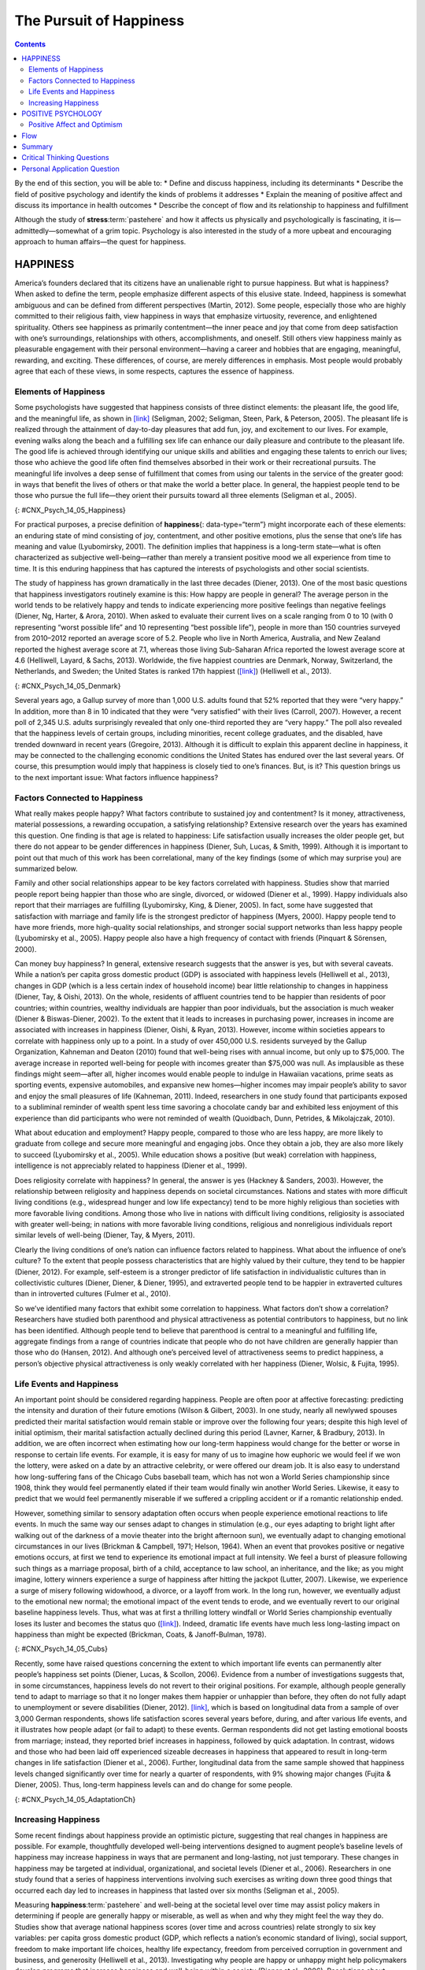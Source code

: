 ========================
The Pursuit of Happiness
========================



.. contents::
   :depth: 3
..

.. container::

   By the end of this section, you will be able to: \* Define and
   discuss happiness, including its determinants \* Describe the field
   of positive psychology and identify the kinds of problems it
   addresses \* Explain the meaning of positive affect and discuss its
   importance in health outcomes \* Describe the concept of flow and its
   relationship to happiness and fulfillment

Although the study of **stress**:term:`pastehere` and
how it affects us physically and psychologically is fascinating, it
is—admittedly—somewhat of a grim topic. Psychology is also interested in
the study of a more upbeat and encouraging approach to human affairs—the
quest for happiness.

HAPPINESS
=========

America’s founders declared that its citizens have an unalienable right
to pursue happiness. But what is happiness? When asked to define the
term, people emphasize different aspects of this elusive state. Indeed,
happiness is somewhat ambiguous and can be defined from different
perspectives (Martin, 2012). Some people, especially those who are
highly committed to their religious faith, view happiness in ways that
emphasize virtuosity, reverence, and enlightened spirituality. Others
see happiness as primarily contentment—the inner peace and joy that come
from deep satisfaction with one’s surroundings, relationships with
others, accomplishments, and oneself. Still others view happiness mainly
as pleasurable engagement with their personal environment—having a
career and hobbies that are engaging, meaningful, rewarding, and
exciting. These differences, of course, are merely differences in
emphasis. Most people would probably agree that each of these views, in
some respects, captures the essence of happiness.

Elements of Happiness
---------------------

Some psychologists have suggested that happiness consists of three
distinct elements: the pleasant life, the good life, and the meaningful
life, as shown in `[link] <#CNX_Psych_14_05_Happiness>`__ (Seligman,
2002; Seligman, Steen, Park, & Peterson, 2005). The pleasant life is
realized through the attainment of day-to-day pleasures that add fun,
joy, and excitement to our lives. For example, evening walks along the
beach and a fulfilling sex life can enhance our daily pleasure and
contribute to the pleasant life. The good life is achieved through
identifying our unique skills and abilities and engaging these talents
to enrich our lives; those who achieve the good life often find
themselves absorbed in their work or their recreational pursuits. The
meaningful life involves a deep sense of fulfillment that comes from
using our talents in the service of the greater good: in ways that
benefit the lives of others or that make the world a better place. In
general, the happiest people tend to be those who pursue the full
life—they orient their pursuits toward all three elements (Seligman et
al., 2005).

|A Venn diagram features three circles: one labeled “Good life: using
skills for enrichment,” one labeled “Pleasant life: enjoying daily
pleasures,” and another labeled: Meaningful life: contributing to the
greater good.” All three circles overlap at a section labeled
“Happiness.”|\ {: #CNX_Psych_14_05_Happiness}

For practical purposes, a precise definition of **happiness**\ {:
data-type=“term”} might incorporate each of these elements: an enduring
state of mind consisting of joy, contentment, and other positive
emotions, plus the sense that one’s life has meaning and value
(Lyubomirsky, 2001). The definition implies that happiness is a
long-term state—what is often characterized as subjective
well-being—rather than merely a transient positive mood we all
experience from time to time. It is this enduring happiness that has
captured the interests of psychologists and other social scientists.

The study of happiness has grown dramatically in the last three decades
(Diener, 2013). One of the most basic questions that happiness
investigators routinely examine is this: How happy are people in
general? The average person in the world tends to be relatively happy
and tends to indicate experiencing more positive feelings than negative
feelings (Diener, Ng, Harter, & Arora, 2010). When asked to evaluate
their current lives on a scale ranging from 0 to 10 (with 0 representing
“worst possible life” and 10 representing “best possible life”), people
in more than 150 countries surveyed from 2010–2012 reported an average
score of 5.2. People who live in North America, Australia, and New
Zealand reported the highest average score at 7.1, whereas those living
Sub-Saharan Africa reported the lowest average score at 4.6 (Helliwell,
Layard, & Sachs, 2013). Worldwide, the five happiest countries are
Denmark, Norway, Switzerland, the Netherlands, and Sweden; the United
States is ranked 17th happiest (`[link] <#CNX_Psych_14_05_Denmark>`__)
(Helliwell et al., 2013).

|Photograph A shows a row of buildings by the water in Denmark.
Photograph B shows an aerial view of a city in the United States
including several skyscrapers.|\ {: #CNX_Psych_14_05_Denmark}

Several years ago, a Gallup survey of more than 1,000 U.S. adults found
that 52% reported that they were “very happy.” In addition, more than 8
in 10 indicated that they were “very satisfied” with their lives
(Carroll, 2007). However, a recent poll of 2,345 U.S. adults
surprisingly revealed that only one-third reported they are “very
happy.” The poll also revealed that the happiness levels of certain
groups, including minorities, recent college graduates, and the
disabled, have trended downward in recent years (Gregoire, 2013).
Although it is difficult to explain this apparent decline in happiness,
it may be connected to the challenging economic conditions the United
States has endured over the last several years. Of course, this
presumption would imply that happiness is closely tied to one’s
finances. But, is it? This question brings us to the next important
issue: What factors influence happiness?

Factors Connected to Happiness
------------------------------

What really makes people happy? What factors contribute to sustained joy
and contentment? Is it money, attractiveness, material possessions, a
rewarding occupation, a satisfying relationship? Extensive research over
the years has examined this question. One finding is that age is related
to happiness: Life satisfaction usually increases the older people get,
but there do not appear to be gender differences in happiness (Diener,
Suh, Lucas, & Smith, 1999). Although it is important to point out that
much of this work has been correlational, many of the key findings (some
of which may surprise you) are summarized below.

Family and other social relationships appear to be key factors
correlated with happiness. Studies show that married people report being
happier than those who are single, divorced, or widowed (Diener et al.,
1999). Happy individuals also report that their marriages are fulfilling
(Lyubomirsky, King, & Diener, 2005). In fact, some have suggested that
satisfaction with marriage and family life is the strongest predictor of
happiness (Myers, 2000). Happy people tend to have more friends, more
high-quality social relationships, and stronger social support networks
than less happy people (Lyubomirsky et al., 2005). Happy people also
have a high frequency of contact with friends (Pinquart & Sörensen,
2000).

Can money buy happiness? In general, extensive research suggests that
the answer is yes, but with several caveats. While a nation’s per capita
gross domestic product (GDP) is associated with happiness levels
(Helliwell et al., 2013), changes in GDP (which is a less certain index
of household income) bear little relationship to changes in happiness
(Diener, Tay, & Oishi, 2013). On the whole, residents of affluent
countries tend to be happier than residents of poor countries; within
countries, wealthy individuals are happier than poor individuals, but
the association is much weaker (Diener & Biswas-Diener, 2002). To the
extent that it leads to increases in purchasing power, increases in
income are associated with increases in happiness (Diener, Oishi, &
Ryan, 2013). However, income within societies appears to correlate with
happiness only up to a point. In a study of over 450,000 U.S. residents
surveyed by the Gallup Organization, Kahneman and Deaton (2010) found
that well-being rises with annual income, but only up to $75,000. The
average increase in reported well-being for people with incomes greater
than $75,000 was null. As implausible as these findings might seem—after
all, higher incomes would enable people to indulge in Hawaiian
vacations, prime seats as sporting events, expensive automobiles, and
expansive new homes—higher incomes may impair people’s ability to savor
and enjoy the small pleasures of life (Kahneman, 2011). Indeed,
researchers in one study found that participants exposed to a subliminal
reminder of wealth spent less time savoring a chocolate candy bar and
exhibited less enjoyment of this experience than did participants who
were not reminded of wealth (Quoidbach, Dunn, Petrides, & Mikolajczak,
2010).

What about education and employment? Happy people, compared to those who
are less happy, are more likely to graduate from college and secure more
meaningful and engaging jobs. Once they obtain a job, they are also more
likely to succeed (Lyubomirsky et al., 2005). While education shows a
positive (but weak) correlation with happiness, intelligence is not
appreciably related to happiness (Diener et al., 1999).

Does religiosity correlate with happiness? In general, the answer is yes
(Hackney & Sanders, 2003). However, the relationship between religiosity
and happiness depends on societal circumstances. Nations and states with
more difficult living conditions (e.g., widespread hunger and low life
expectancy) tend to be more highly religious than societies with more
favorable living conditions. Among those who live in nations with
difficult living conditions, religiosity is associated with greater
well-being; in nations with more favorable living conditions, religious
and nonreligious individuals report similar levels of well-being
(Diener, Tay, & Myers, 2011).

Clearly the living conditions of one’s nation can influence factors
related to happiness. What about the influence of one’s culture? To the
extent that people possess characteristics that are highly valued by
their culture, they tend to be happier (Diener, 2012). For example,
self-esteem is a stronger predictor of life satisfaction in
individualistic cultures than in collectivistic cultures (Diener,
Diener, & Diener, 1995), and extraverted people tend to be happier in
extraverted cultures than in introverted cultures (Fulmer et al., 2010).

So we’ve identified many factors that exhibit some correlation to
happiness. What factors don’t show a correlation? Researchers have
studied both parenthood and physical attractiveness as potential
contributors to happiness, but no link has been identified. Although
people tend to believe that parenthood is central to a meaningful and
fulﬁlling life, aggregate findings from a range of countries indicate
that people who do not have children are generally happier than those
who do (Hansen, 2012). And although one’s perceived level of
attractiveness seems to predict happiness, a person’s objective physical
attractiveness is only weakly correlated with her happiness (Diener,
Wolsic, & Fujita, 1995).

Life Events and Happiness
-------------------------

An important point should be considered regarding happiness. People are
often poor at affective forecasting: predicting the intensity and
duration of their future emotions (Wilson & Gilbert, 2003). In one
study, nearly all newlywed spouses predicted their marital satisfaction
would remain stable or improve over the following four years; despite
this high level of initial optimism, their marital satisfaction actually
declined during this period (Lavner, Karner, & Bradbury, 2013). In
addition, we are often incorrect when estimating how our long-term
happiness would change for the better or worse in response to certain
life events. For example, it is easy for many of us to imagine how
euphoric we would feel if we won the lottery, were asked on a date by an
attractive celebrity, or were offered our dream job. It is also easy to
understand how long-suffering fans of the Chicago Cubs baseball team,
which has not won a World Series championship since 1908, think they
would feel permanently elated if their team would finally win another
World Series. Likewise, it easy to predict that we would feel
permanently miserable if we suffered a crippling accident or if a
romantic relationship ended.

However, something similar to sensory adaptation often occurs when
people experience emotional reactions to life events. In much the same
way our senses adapt to changes in stimulation (e.g., our eyes adapting
to bright light after walking out of the darkness of a movie theater
into the bright afternoon sun), we eventually adapt to changing
emotional circumstances in our lives (Brickman & Campbell, 1971; Helson,
1964). When an event that provokes positive or negative emotions occurs,
at first we tend to experience its emotional impact at full intensity.
We feel a burst of pleasure following such things as a marriage
proposal, birth of a child, acceptance to law school, an inheritance,
and the like; as you might imagine, lottery winners experience a surge
of happiness after hitting the jackpot (Lutter, 2007). Likewise, we
experience a surge of misery following widowhood, a divorce, or a layoff
from work. In the long run, however, we eventually adjust to the
emotional new normal; the emotional impact of the event tends to erode,
and we eventually revert to our original baseline happiness levels.
Thus, what was at first a thrilling lottery windfall or World Series
championship eventually loses its luster and becomes the status quo
(`[link] <#CNX_Psych_14_05_Cubs>`__). Indeed, dramatic life events have
much less long-lasting impact on happiness than might be expected
(Brickman, Coats, & Janoff-Bulman, 1978).

|Photograph A shows a pitcher for the Cubs on the mound. Photograph B
shows a lottery ticket.|\ {: #CNX_Psych_14_05_Cubs}

Recently, some have raised questions concerning the extent to which
important life events can permanently alter people’s happiness set
points (Diener, Lucas, & Scollon, 2006). Evidence from a number of
investigations suggests that, in some circumstances, happiness levels do
not revert to their original positions. For example, although people
generally tend to adapt to marriage so that it no longer makes them
happier or unhappier than before, they often do not fully adapt to
unemployment or severe disabilities (Diener, 2012).
`[link] <#CNX_Psych_14_05_AdaptationCh>`__, which is based on
longitudinal data from a sample of over 3,000 German respondents, shows
life satisfaction scores several years before, during, and after various
life events, and it illustrates how people adapt (or fail to adapt) to
these events. German respondents did not get lasting emotional boosts
from marriage; instead, they reported brief increases in happiness,
followed by quick adaptation. In contrast, widows and those who had been
laid off experienced sizeable decreases in happiness that appeared to
result in long-term changes in life satisfaction (Diener et al., 2006).
Further, longitudinal data from the same sample showed that happiness
levels changed significantly over time for nearly a quarter of
respondents, with 9% showing major changes (Fujita & Diener, 2005).
Thus, long-term happiness levels can and do change for some people.

|A chart compares life satisfaction scores in the years before and after
significant life events. Life satisfaction is steady in the five years
before and after marriage. There is a gradual incline that peaks in the
year of marriage and declines slightly in the years following. With
respect to unemployment, life satisfaction five years before is roughly
the same as it is with marriage at that time, but begins to decline
sharply around 2 years before unemployment. One year after unemployment,
life satisfaction has risen slightly, but then becomes steady at a much
lower level than at five years before. With respect to the death of a
spouse, life satisfaction five years before is about the same as
marriage at that time, but steadily declines until the death, when it
starts to gradually rise again. After five years, the person who has
suffered the death of a spouse has roughly the same life satisfaction as
the person who was unemployed.|\ {: #CNX_Psych_14_05_AdaptationCh}

Increasing Happiness
--------------------

Some recent findings about happiness provide an optimistic picture,
suggesting that real changes in happiness are possible. For example,
thoughtfully developed well-being interventions designed to augment
people’s baseline levels of happiness may increase happiness in ways
that are permanent and long-lasting, not just temporary. These changes
in happiness may be targeted at individual, organizational, and societal
levels (Diener et al., 2006). Researchers in one study found that a
series of happiness interventions involving such exercises as writing
down three good things that occurred each day led to increases in
happiness that lasted over six months (Seligman et al., 2005).

Measuring **happiness**:term:`pastehere` and
well-being at the societal level over time may assist policy makers in
determining if people are generally happy or miserable, as well as when
and why they might feel the way they do. Studies show that average
national happiness scores (over time and across countries) relate
strongly to six key variables: per capita gross domestic product (GDP,
which reflects a nation’s economic standard of living), social support,
freedom to make important life choices, healthy life expectancy, freedom
from perceived corruption in government and business, and generosity
(Helliwell et al., 2013). Investigating why people are happy or unhappy
might help policymakers develop programs that increase happiness and
well-being within a society (Diener et al., 2006). Resolutions about
contemporary political and social issues that are frequent topics of
debate—such as poverty, taxation, affordable health care and housing,
clean air and water, and income inequality—might be best considered with
people’s happiness in mind.

POSITIVE PSYCHOLOGY
===================

In 1998, **Seligman**:term:`pastehere` (the same
person who conducted the learned helplessness experiments mentioned
earlier), who was then president of the American Psychological
Association, urged psychologists to focus more on understanding how to
build human strength and psychological well-being. In deliberately
setting out to create a new direction and new orientation for
psychology, Seligman helped establish a growing movement and field of
research called positive psychology (Compton, 2005). In a very general
sense, **positive psychology**\ {: data-type=“term”} can be thought of
as the science of happiness; it is an area of study that seeks to
identify and promote those qualities that lead to greater fulfillment in
our lives. This field looks at people’s strengths and what helps
individuals to lead happy, contented lives, and it moves away from
focusing on people’s pathology, faults, and problems. According to
Seligman and Csikszentmihalyi (2000), positive psychology,

   at the subjective level is about valued subjective experiences:
   well-being, contentment, and satisfaction (in the past); hope and
   optimism (for the future); and… happiness (in the present). At the
   individual level, it is about positive individual traits: the
   capacity for love and vocation, courage, interpersonal skill,
   aesthetic sensibility, perseverance, forgiveness, originality, future
   mindedness, spirituality, high talent, and wisdom. (p. 5)

Some of the topics studied by positive psychologists include altruism
and empathy, creativity, forgiveness and compassion, the importance of
positive emotions, enhancement of immune system functioning, savoring
the fleeting moments of life, and strengthening virtues as a way to
increase authentic happiness (Compton, 2005). Recent efforts in the
field of positive psychology have focused on extending its principles
toward peace and well-being at the level of the global community. In a
war-torn world in which conflict, hatred, and distrust are common, such
an extended “positive peace psychology” could have important
implications for understanding how to overcome oppression and work
toward global peace (Cohrs, Christie, White, & Das, 2013).

.. attention:: psychology dig-deeper

      The Center for Investigating Healthy Minds

   On the campus of the University of Wisconsin–Madison, the Center for
   Investigating Healthy Minds at the Waisman Center conducts rigorous
   scientific research on healthy aspects of the mind, such as kindness,
   forgiveness, compassion, and mindfulness. Established in 2008 and led
   by renowned neuroscientist Dr. Richard J. Davidson, the Center
   examines a wide range of ideas, including such things as a kindness
   curriculum in schools, neural correlates of prosocial behavior,
   psychological effects of Tai Chi training, digital games to foster
   prosocial behavior in children, and the effectiveness of yoga and
   breathing exercises in reducing symptoms of post-traumatic stress
   disorder.

   According to its website, the Center was founded after Dr. Davidson
   was challenged by His Holiness, the 14th Dalai Lama, “to apply the
   rigors of science to study positive qualities of mind” (Center for
   Investigating Health Minds, 2013). The Center continues to conduct
   scientific research with the aim of developing mental health training
   approaches that help people to live happier, healthier lives).

Positive Affect and Optimism
----------------------------

Taking a cue from positive psychology, extensive research over the last
10-15 years has examined the importance of positive psychological
attributes in physical well-being. Qualities that help promote
psychological well-being (e.g., having meaning and purpose in life, a
sense of autonomy, positive emotions, and satisfaction with life) are
linked with a range of favorable health outcomes (especially improved
cardiovascular health) mainly through their relationships with
biological functions and health behaviors (such as diet, physical
activity, and sleep quality) (Boehm & Kubzansky, 2012). The quality that
has received attention is **positive affect**\ {: data-type=“term”},
which refers to pleasurable engagement with the environment, such as
happiness, joy, enthusiasm, alertness, and excitement (Watson, Clark, &
Tellegen, 1988). The characteristics of positive affect, as with
negative affect (discussed earlier), can be brief, long-lasting, or
trait-like (Pressman & Cohen, 2005). Independent of age, gender, and
income, positive affect is associated with greater social connectedness,
emotional and practical support, adaptive coping efforts, and lower
depression; it is also associated with longevity and favorable
physiological functioning (Steptoe, O’Donnell, Marmot, & Wardle, 2008).

Positive affect also serves as a protective factor against heart
disease. In a 10-year study of Nova Scotians, the rate of heart disease
was 22% lower for each one-point increase on the measure of positive
affect, from 1 (no positive affect expressed) to 5 (extreme positive
affect) (Davidson, Mostofsky, & Whang, 2010). In terms of our health,
the expression, “don’t worry, be happy” is helpful advice indeed. There
has also been much work suggesting that **optimism**\ {:
data-type=“term”}—the general tendency to look on the bright side of
things—is also a significant predictor of positive health outcomes.

Although positive affect and optimism are related in some ways, they are
not the same (Pressman & Cohen, 2005). Whereas positive affect is mostly
concerned with positive feeling states, optimism has been regarded as a
generalized tendency to expect that good things will happen (Chang,
2001). It has also been conceptualized as a tendency to view life’s
stressors and difficulties as temporary and external to oneself
(Peterson & Steen, 2002). Numerous studies over the years have
consistently shown that optimism is linked to longevity, healthier
behaviors, fewer postsurgical complications, better immune functioning
among men with prostate cancer, and better treatment adherence
(Rasmussen & Wallio, 2008). Further, optimistic people report fewer
physical symptoms, less pain, better physical functioning, and are less
likely to be rehospitalized following heart surgery (Rasmussen, Scheier,
& Greenhouse, 2009).

Flow
====

Another factor that seems to be important in fostering a deep sense of
well-being is the ability to derive flow from the things we do in life.
**Flow**\ {: data-type=“term”} is described as a particular experience
that is so engaging and engrossing that it becomes worth doing for its
own sake (Csikszentmihalyi, 1997). It is usually related to creative
endeavors and leisure activities, but it can also be experienced by
workers who like their jobs or students who love studying
(Csikszentmihalyi, 1999). Many of us instantly recognize the notion of
flow. In fact, the term derived from respondents’ spontaneous use of the
term when asked to describe how it felt when what they were doing was
going well. When people experience flow, they become involved in an
activity to the point where they feel they lose themselves in the
activity. They effortlessly maintain their concentration and focus, they
feel as though they have complete control of their actions, and time
seems to pass more quickly than usual (Csikszentmihalyi, 1997). Flow is
considered a pleasurable experience, and it typically occurs when people
are engaged in challenging activities that require skills and knowledge
they know they possess. For example, people would be more likely report
flow experiences in relation to their work or hobbies than in relation
to eating. When asked the question, “Do you ever get involved in
something so deeply that nothing else seems to matter, and you lose
track of time?” about 20% of Americans and Europeans report having these
flow-like experiences regularly (Csikszentmihalyi, 1997).

Although wealth and material possessions are nice to have, the notion of
flow suggests that neither are prerequisites for a happy and fulfilling
life. Finding an activity that you are truly enthusiastic about,
something so absorbing that doing it is reward itself (whether it be
playing tennis, studying Arabic, writing children’s novels, or cooking
lavish meals) is perhaps the real key. According to Csikszentmihalyi
(1999), creating conditions that make flow experiences possible should
be a top social and political priority. How might this goal be achieved?
How might flow be promoted in school systems? In the workplace? What
potential benefits might be accrued from such efforts?

In an ideal world, scientific research endeavors should inform us on how
to bring about a better world for all people. The field of positive
psychology promises to be instrumental in helping us understand what
truly builds hope, optimism, happiness, healthy relationships, flow, and
genuine personal fulfillment.

Summary
=======

Happiness is conceptualized as an enduring state of mind that consists
of the capacity to experience pleasure in daily life, as well as the
ability to engage one’s skills and talents to enrich one’s life and the
lives of others. Although people around the world generally report that
they are happy, there are differences in average happiness levels across
nations. Although people have a tendency to overestimate the extent to
which their happiness set points would change for the better or for the
worse following certain life events, researchers have identified a
number of factors that are consistently related to happiness. In recent
years, positive psychology has emerged as an area of study seeking to
identify and promote qualities that lead to greater happiness and
fulfillment in our lives. These components include positive affect,
optimism, and flow.

.. card-carousel:: Review Questions

    .. card:: Question

      Which of the following is *not* one of the presumed components of
      happiness?

      1. using our talents to help improve the lives of others
      2. learning new skills
      3. regular pleasurable experiences
      4. identifying and using our talents to enrich our lives {:
         type=“a”}

  .. dropdown:: Check Answer

      B
  .. Card:: Question


      Researchers have identified a number of factors that are related
      to happiness. Which of the following is *not* one of them?

      1. age
      2. annual income up to $75,000
      3. physical attractiveness
      4. marriage {: type=“a”}

  .. dropdown:: Check Answer

      C
  .. Card:: Question

      How does positive affect differ from optimism?

      1. Optimism is more scientific than positive affect.
      2. Positive affect is more scientific than optimism.
      3. Positive affect involves feeling states, whereas optimism
         involves expectations.
      4. Optimism involves feeling states, whereas positive affect
         involves expectations. {: type=“a”}

  .. dropdown:: Check Answer

      C
  .. Card:: Question

      Carson enjoys writing mystery novels, and has even managed to
      publish some of his work. When he’s writing, Carson becomes
      extremely focused on his work; in fact, he becomes so absorbed
      that that he often loses track of time, often staying up well past
      3 a.m. Carson’s experience best illustrates the concept of
      \________.

      1. happiness set point
      2. adaptation
      3. positive affect
      4. flow {: type=“a”}

   .. container::

      D

Critical Thinking Questions
===========================

.. container::

   .. container::

      In considering the three dimensions of happiness discussed in this
      section (the pleasant life, the good life, and the meaningful
      life), what are some steps you could take to improve your personal
      level of happiness?

   .. container::

      Answers will vary, but may include mentioning things that boost
      positive emotions (the pleasant life), developing and using skills
      and talents (the good life), and using one’s talents to help
      others (the meaningful life).

.. container::

   .. container::

      The day before the drawing of a $300 million Powerball lottery,
      you notice that a line of people waiting to buy their Powerball
      tickets is stretched outside the door of a nearby convenience
      store. Based on what you’ve learned, provide some perspective on
      why these people are doing this, and what would likely happen if
      one of these individuals happened to pick the right numbers.

   .. container::

      These individuals’ affective forecasting is such that they believe
      their lives would be immeasurably happier if they won the lottery.
      Although winning would certainly lead to a surge of euphoria in
      the short term, long term they would likely adjust, and their
      happiness levels would likely return to normal. This fact is lost
      on most people, especially when considering the intensity and
      duration of their emotions following a major life event.

Personal Application Question
=============================

.. container::

   .. container::

      Think of an activity you participate in that you find engaging and
      absorbing. For example, this might be something like playing video
      games, reading, or a hobby. What are your experiences typically
      like while engaging in this activity? Do your experiences conform
      to the notion of flow? If so, how? Do you think these experiences
      have enriched your life? Why or why not?

.. glossary::

   flow
      state involving intense engagement in an activity; usually is
      experienced when participating in creative, work, and leisure
      endeavors ^
   happiness
      enduring state of mind consisting of joy, contentment, and other
      positive emotions; the sense that one’s life has meaning and value
      ^
   optimism
      tendency toward a positive outlook and positive expectations ^
   positive affect
      state or a trait that involves pleasurable engagement with the
      environment, the dimensions of which include happiness, joy,
      enthusiasm, alertness, and excitement ^
   positive psychology
      scientific area of study seeking to identify and promote those
      qualities that lead to happy, fulfilled, and contented lives

.. |A Venn diagram features three circles: one labeled “Good life: using skills for enrichment,” one labeled “Pleasant life: enjoying daily pleasures,” and another labeled: Meaningful life: contributing to the greater good.” All three circles overlap at a section labeled “Happiness.”| image:: ../resources/CNX_Psych_14_05_Happiness.jpg
.. |Photograph A shows a row of buildings by the water in Denmark. Photograph B shows an aerial view of a city in the United States including several skyscrapers.| image:: ../resources/CNX_Psych_14_05_Denmark.jpg
.. |Photograph A shows a pitcher for the Cubs on the mound. Photograph B shows a lottery ticket.| image:: ../resources/CNX_Psych_14_05_Cubs.jpg
.. |A chart compares life satisfaction scores in the years before and after significant life events. Life satisfaction is steady in the five years before and after marriage. There is a gradual incline that peaks in the year of marriage and declines slightly in the years following. With respect to unemployment, life satisfaction five years before is roughly the same as it is with marriage at that time, but begins to decline sharply around 2 years before unemployment. One year after unemployment, life satisfaction has risen slightly, but then becomes steady at a much lower level than at five years before. With respect to the death of a spouse, life satisfaction five years before is about the same as marriage at that time, but steadily declines until the death, when it starts to gradually rise again. After five years, the person who has suffered the death of a spouse has roughly the same life satisfaction as the person who was unemployed.| image:: ../resources/CNX_Psych_14_05_AdaptationCh.jpg
